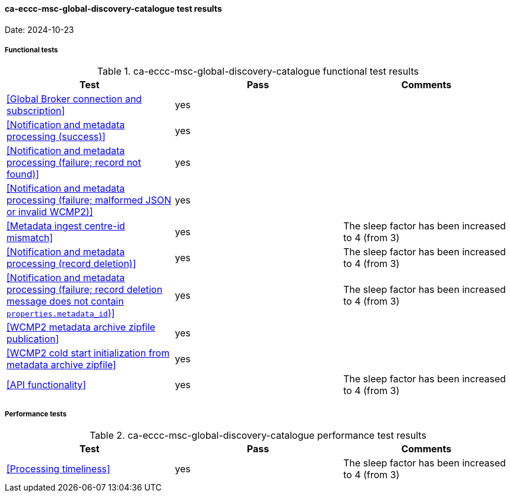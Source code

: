 [[ca-eccc-msc-global-discovery-catalogue-results]]

==== ca-eccc-msc-global-discovery-catalogue test results

Date: 2024-10-23

===== Functional tests

.ca-eccc-msc-global-discovery-catalogue functional test results
|===
|Test|Pass|Comments

|<<Global Broker connection and subscription>>
|yes
|

|<<Notification and metadata processing (success)>>
|yes
|

|<<Notification and metadata processing (failure; record not found)>>
|yes
|

|<<Notification and metadata processing (failure; malformed JSON or invalid WCMP2)>>
|yes
|

|<<Metadata ingest centre-id mismatch>>
|yes
|The sleep factor has been increased to 4 (from 3)


|<<Notification and metadata processing (record deletion)>>
|yes
|The sleep factor has been increased to 4 (from 3)


|<<Notification and metadata processing (failure; record deletion message does not contain `properties.metadata_id`)>>
|yes
|The sleep factor has been increased to 4 (from 3)


|<<WCMP2 metadata archive zipfile publication>>
|yes
|

|<<WCMP2 cold start initialization from metadata archive zipfile>>
|yes
|

|<<API functionality>>
|yes
|The sleep factor has been increased to 4 (from 3)


|===

===== Performance tests

.ca-eccc-msc-global-discovery-catalogue performance test results
|===
|Test|Pass|Comments

|<<Processing timeliness>>
|yes
|The sleep factor has been increased to 4 (from 3)


|===
